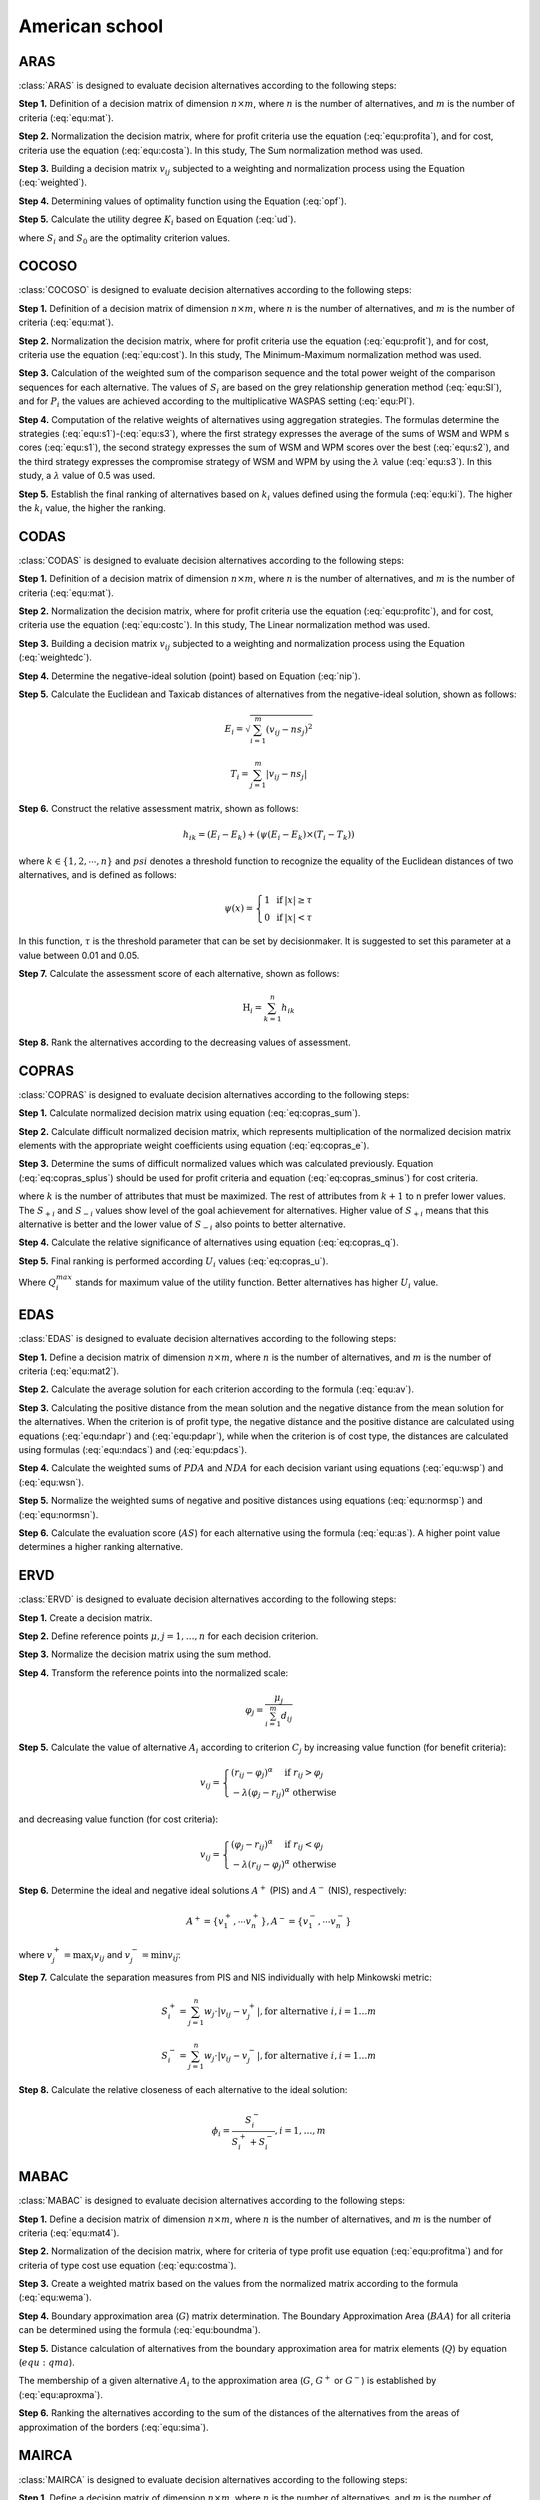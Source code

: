 .. _american_school:

=============
American school
=============



ARAS
=======================

:class:`ARAS` is designed to evaluate decision alternatives according to the following steps:

**Step 1.** Definition of a decision matrix of dimension :math:`n \times m`, where :math:`n` is the number of
alternatives, and :math:`m` is the number of criteria (:eq:`equ:mat`).

.. math::
    \begin{equation}
    x_{i j}=\left[\begin{array}{llll}
    x_{11} & x_{12} & \ldots & x_{1 m} \\
    x_{21} & x_{22} & \ldots & x_{2 m} \\
    \ldots & \ldots & \ldots & \ldots \\
    x_{n 1} & x_{n 2} & \ldots & x_{n m}
    \end{array}\right]
    \end{equation}
    :label: equ:mat

**Step 2.** Normalization the decision matrix, where for profit criteria use the equation (:eq:`equ:profita`), and for
cost, criteria use the equation (:eq:`equ:costa`). In this study, The Sum normalization method was used.

.. math::
    \begin{equation}
        r_{ij} = \frac{x_{ij}}{\sum_m^{i=0}x_{ij}}
    \end{equation}
    :label: equ:profita

.. math::
    \begin{equation}
        r_{ij} = \frac{\frac{1}{x_{ij}}}{\sum_m^{i=0}\frac{1}{x_{ij}}}
    \end{equation}
    :label: equ:costa

**Step 3.** Building a decision matrix :math:`v_{ij}` subjected to a weighting and normalization process using the
Equation (:eq:`weighted`).

.. math::
    \begin{equation}
        v_{ij} = w_{j}r_{ij} \label{weighted}
    \end{equation}
    :label: weighted

**Step 4.** Determining values of optimality function using the Equation (:eq:`opf`).


.. math::
    \begin{equation}
        S_i = \sum_{j=1}^{n} v_{ij}
    \end{equation}
    :label: opf

**Step 5.** Calculate the utility degree :math:`K_i` based on Equation (:eq:`ud`).

.. math::
    \begin{equation}
        K_i = \frac{S_i}{S_0}
    \end{equation}
    :label: ud

where :math:`S_i` and :math:`S_0` are the optimality criterion values.


COCOSO
=======================

:class:`COCOSO` is designed to evaluate decision alternatives according to the following steps:

**Step 1.** Definition of a decision matrix of dimension :math:`n \times m`, where :math:`n` is the number of
alternatives, and :math:`m` is the number of criteria (:eq:`equ:mat`).

.. math::
    \begin{equation}
    x_{i j}=\left[\begin{array}{llll}
    x_{11} & x_{12} & \ldots & x_{1 m} \\
    x_{21} & x_{22} & \ldots & x_{2 m} \\
    \ldots & \ldots & \ldots & \ldots \\
    x_{n 1} & x_{n 2} & \ldots & x_{n m}
    \end{array}\right]
    \end{equation}
    :label: equ:mat



**Step 2.** Normalization the decision matrix, where for profit criteria use the equation (:eq:`equ:profit`), and for
cost, criteria use the equation (:eq:`equ:cost`). In this study, The Minimum-Maximum normalization method was used.

.. math::
    \begin{equation}
        r_{ij} = \frac{x_{ij} - \min_{i}{x_{ij}}}{\max_{i}{x_{ij}} - \min_{i}{x_{ij}}}
    \end{equation}
    :label: equ:profit

.. math::
    \begin{equation}
        r_{ij} = \frac{\max_{i}{x_{ij}} - x_{ij}}{\max_{i}{x_{ij}} - \min_{i}{x_{ij}}}
    \end{equation}
    :label: equ:cost


**Step 3.** Calculation of the weighted sum of the comparison sequence and the total power weight of the comparison
sequences for each alternative. The values of :math:`S_i` are based on the grey relationship generation method
(:eq:`equ:SI`), and for :math:`P_i` the values are achieved according to the multiplicative WASPAS setting
(:eq:`equ:PI`).


.. math::
    \begin{equation}
        S_i = \sum_{j=1}^{n} (w_j r_{ij})
    \end{equation}
    :label: equ:SI

.. math::
    \begin{equation}
        P_i = \sum_{j=1}^{n} (r_{ij})^{w_j}
    \end{equation}
    :label: equ:PI


**Step 4.** Computation of the relative weights of alternatives using aggregation strategies. The formulas determine the
strategies (:eq:`equ:s1`)-(:eq:`equ:s3`), where the first strategy expresses the average of the sums of WSM and WPM s
cores (:eq:`equ:s1`), the second strategy expresses the sum of WSM and WPM scores over the best (:eq:`equ:s2`), and the
third strategy expresses the compromise strategy of WSM and WPM by using the :math:`\lambda` value (:eq:`equ:s3`).
In this study, a :math:`\lambda` value of 0.5 was used.

.. math::
    \begin{equation}
    k_{i a}=\frac{P_{i}+S_{i}}{\sum_{i=1}^{m}\left(P_{i}+S_{i}\right)}
    \end{equation}
    :label: equ:s1

.. math::
    \begin{equation}
    k_{i b}=\frac{S_{i}}{\min _{i} S_{i}}+\frac{P_{i}}{\min _{i} P_{i}}
    \end{equation}
    :label: equ:s2

.. math::
    \begin{equation}
    k_{i c}=\frac{\lambda\left(S_{i}\right)+(1-\lambda)\left(P_{i}\right)}{\left(\lambda \max _{i} S_{i}+(1-\lambda) \max _{i} P_{i}\right)} ; \quad 0 \leqslant \lambda \leqslant 1
    \end{equation}
    :label: equ:s3

**Step 5.** Establish the final ranking of alternatives based on :math:`k_i` values defined using the formula
(:eq:`equ:ki`). The higher the :math:`k_i` value, the higher the ranking.

.. math::
    \begin{equation}
    k_{i}=\left(k_{i a} k_{i b} k_{i c}\right)^{\frac{1}{3}}+\frac{1}{3}\left(k_{i a}+k_{i b}+k_{i c}\right)
    \end{equation}
    :label: equ:ki

CODAS
=======================

:class:`CODAS` is designed to evaluate decision alternatives according to the following steps:

**Step 1.** Definition of a decision matrix of dimension :math:`n \times m`, where :math:`n` is the number of
alternatives, and :math:`m` is the number of criteria (:eq:`equ:mat`).

.. math::
    \begin{equation}
    x_{i j}=\left[\begin{array}{llll}
    x_{11} & x_{12} & \ldots & x_{1 m} \\
    x_{21} & x_{22} & \ldots & x_{2 m} \\
    \ldots & \ldots & \ldots & \ldots \\
    x_{n 1} & x_{n 2} & \ldots & x_{n m}
    \end{array}\right]
    \end{equation}
    :label: equ:mat

**Step 2.** Normalization the decision matrix, where for profit criteria use the equation (:eq:`equ:profitc`), and for
cost, criteria use the equation (:eq:`equ:costc`). In this study, The Linear normalization method was used.

.. math::
    \begin{equation}
        r_{ij} = \frac{x_{ij}}{\max_i x_{ij}}
    \end{equation}
    :label: equ:profitc

.. math::
    \begin{equation}
        r_{ij} = \frac{\min_i x_{ij}}{x_{ij}}
    \end{equation}
    :label: equ:costc

**Step 3.** Building a decision matrix :math:`v_{ij}` subjected to a weighting and normalization process using the
Equation (:eq:`weightedc`).

.. math::
    \begin{equation}
        v_{ij} = w_{j}r_{ij} \label{weightedc}
    \end{equation}
    :label: weightedc

**Step 4.** Determine the negative-ideal solution (point) based on Equation (:eq:`nip`).

.. math::
    \begin{equation}
        ns_j = \min_i {v_ij}
    \end{equation}
    :label: nip

**Step 5.** Calculate the Euclidean and Taxicab distances of alternatives from the negative-ideal solution, shown as
follows:

.. math::
    \begin{equation}
        E_i = \sqrt{\sum_{i=1}^m \left ( v_{ij} - ns_j \right)^2}
    \end{equation}

.. math::
    \begin{equation}
        T_i = \sum_{j=1}^m \left | v_{ij} - ns_j \right |
    \end{equation}

**Step 6.** Construct the relative assessment matrix, shown as follows:

.. math::
    \begin{equation}
        h_{i k}=\left(E_{i}-E_{k}\right)+\left(\psi\left(E_{i}-E_{k}\right) \times\left(T_{i}-T_{k}\right)\right)
    \end{equation}

where :math:`k \in \left \{ 1,2,\cdots,n \right \}` and :math:`psi` denotes a threshold function to recognize the
equality of the Euclidean distances of two alternatives, and is defined as follows:

.. math::
    \begin{equation}
        \psi(x)=\left\{\begin{array}{lll}
        1 & \text { if } & |x| \geq \tau \\
        0 & \text { if } & |x|<\tau
        \end{array}\right.
    \end{equation}

In this function, :math:`\tau` is the threshold parameter that can be set by decisionmaker. It is suggested to set this
parameter at a value between 0.01 and 0.05.

**Step 7.** Calculate the assessment score of each alternative, shown as follows:

.. math::
    \begin{equation}
    \mathrm{H}_{i}=\sum_{k=1}^{n} h_{i k}
    \end{equation}

**Step 8.** Rank the alternatives according to the decreasing values of assessment.

COPRAS
=======================

:class:`COPRAS` is designed to evaluate decision alternatives according to the following steps:

**Step 1.** Calculate normalized decision matrix using equation (:eq:`eq:copras_sum`).

.. math::
    \begin{equation}
        r_{i j}=\frac{x_{i j}}{\sum_{i=1}^{m} x_{i j}}
    \end{equation}
    :label: eq:copras_sum


**Step 2.** Calculate difficult normalized decision matrix, which represents multiplication of the normalized decision
matrix elements with the appropriate weight coefficients using equation (:eq:`eq:copras_e`).

.. math::
    \begin{equation}
        v_{ij} = r_{ij} \cdot w_j
    \end{equation}
    :label: eq:copras_e

**Step 3.** Determine the sums of difficult normalized values which was calculated previously. Equation
(:eq:`eq:copras_splus`) should be used for profit criteria and equation (:eq:`eq:copras_sminus`) for cost criteria.

.. math::
    \begin{equation}
        S_{+i}=\sum_{j=1}^{k} v_{i j}
    \end{equation}
    :label: eq:copras_splus

.. math::
    \begin{equation}
        S_{-i}=\sum_{j=k+1}^{n} v_{i j}
    \end{equation}
    :label: eq:copras_sminus

where :math:`k` is the number of attributes that must be maximized. The rest of attributes from :math:`k+1` to n prefer
lower values. The :math:`S_{+i}` and :math:`S_{-i}` values show level of the goal achievement for alternatives. Higher
value of :math:`S_{+i}` means that this alternative is better and the lower value of :math:`S_{-i}` also points to
better alternative.

**Step 4.** Calculate the relative significance of alternatives using equation (:eq:`eq:copras_q`).

.. math::
    \begin{equation}
        \label{eq:copras_q}
        Q_{i}=S_{+i}+\frac{S_{-\min } \cdot \sum_{i=1}^{m} S_{-i}}{S_{-i} \cdot \sum_{i=1}^{m}\left(\frac{S_{-\min }}{S_{-i}}\right)}
    \end{equation}
    :label: eq:copras_q

**Step 5.** Final ranking is performed according :math:`U_i` values (:eq:`eq:copras_u`).

.. math::
    \begin{equation}
        U_i = \frac{Q_i}{Q^{max}_i} \cdot 100\%
    \end{equation}
    :label: eq:copras_u

Where :math:`Q^{max}_i` stands for maximum value of the utility function. Better alternatives has higher :math:`U_i`
value.

EDAS
=======================

:class:`EDAS` is designed to evaluate decision alternatives according to the following steps:

**Step 1.** Define a decision matrix of dimension :math:`n \times m`, where :math:`n` is the number of alternatives,
and :math:`m` is the number of criteria (:eq:`equ:mat2`).

.. math::
    \begin{equation}
    X_{i j}=\left[\begin{array}{llll}
    x_{11} & x_{12} & \ldots & x_{1 m} \\
    x_{21} & x_{22} & \ldots & x_{2 m} \\
    \ldots & \ldots & \ldots & \ldots \\
    x_{n 1} & x_{n 2} & \ldots & x_{n m}
    \end{array}\right]
    \end{equation}
    :label: equ:mat2

**Step 2.** Calculate the average solution for each criterion according to the formula (:eq:`equ:av`).

.. math::
    \begin{equation}
    A V_{j}=\frac{\sum_{i=1}^{n} X_{i j}}{n}
    \end{equation}
    :label: equ:av

**Step 3.** Calculating the positive distance from the mean solution and the negative distance from the mean solution
for the alternatives. When the criterion is of profit type, the negative distance and the positive distance are
calculated using equations (:eq:`equ:ndapr`) and (:eq:`equ:pdapr`), while when the criterion is of cost type, the
distances are calculated using formulas (:eq:`equ:ndacs`) and (:eq:`equ:pdacs`).

.. math::
    \begin{equation}
    PDA_{i j} = \frac{\max \left(0,\left(X_{i j}-A V_{j}\right)\right)}{A V_{j}}
    \end{equation}
    :label: equ:pdapr

.. math::
    \begin{equation}
    NDA_{i j}=\frac{\max \left(0,\left(A V_{j}-X_{i j}\right)\right)}{A V_{j}}
    \end{equation}
    :label: equ:ndapr

.. math::
    \begin{equation}
    P D A_{i j}=\frac{\max \left(0,\left(A V_{j}-X_{i j}\right)\right)}{A V_{j}}
    \end{equation}
    :label: equ:pdacs

.. math::
    \begin{equation}
    N D A_{i j}=\frac{\max \left(0,\left(X_{i j}-A V_{j}\right)\right)}{A V_{j}}
    \end{equation}
    :label: equ:ndacs

**Step 4.** Calculate the weighted sums of :math:`PDA` and :math:`NDA` for each decision variant using equations
(:eq:`equ:wsp`) and (:eq:`equ:wsn`).

.. math::
    \begin{equation}
    \mathrm{A} SP_{i}=\sum_{j=1}^{m} w_{j} P D A_{i j}
    \end{equation}
    :label: equ:wsp

.. math::
    \begin{equation}
    SN_{i}=\sum_{j=1}^{m} w_{j} N D A_{i j}
    \end{equation}
    :label: equ:wsn


**Step 5.** Normalize the weighted sums of negative and positive distances using equations (:eq:`equ:normsp`) and
(:eq:`equ:normsn`).

.. math::
    \begin{equation}
    N S P_{i}=\frac{S P_{i}}{\max _{i}\left(S P_{i}\right)}
    \end{equation}
    :label: equ:normsp

.. math::
    \begin{equation}
    N S N_{i}=1-\frac{S N_{i}}{\max _{i}\left(S N_{i}\right)}
    \end{equation}
    :label: equ:normsn


**Step 6.** Calculate the evaluation score (:math:`AS`) for each alternative using the formula (:eq:`equ:as`). A higher
point value determines a higher ranking alternative.

.. math::
    \begin{equation}
    A S_{i}=\frac{1}{2}\left(N S P_{i}+N S N_{i}\right)
    \end{equation}
    :label: equ:as

ERVD
=======================
:class:`ERVD` is designed to evaluate decision alternatives according to the following steps:

**Step 1.** Create a decision matrix.

**Step 2.** Define reference points :math:`\mu, j=1,\ldots,n` for each decision criterion.

**Step 3.** Normalize the decision matrix using the sum method.

**Step 4.** Transform the reference points into the normalized scale:

.. math::
    \begin{equation}
    \varphi_j=\frac{\mu_j}{\sum_{i=1}^m d_{i j}}
    \end{equation}

**Step 5.** Calculate the value of alternative :math:`A_i` according to criterion :math:`C_j` by increasing value function
(for benefit criteria):

.. math::
    \begin{equation}
    v_{i j}=\left\{\begin{array}{l}
    \left(r_{i j}-\varphi_j\right)^\alpha \quad \text { if } r_{i j}>\varphi_j \\
    -\lambda\left(\varphi_j-r_{i j}\right)^\alpha \text { otherwise }
    \end{array}\right.
    \end{equation}

and decreasing value function (for cost criteria):

.. math::
    \begin{equation}
    v_{i j}=\left\{\begin{array}{l}
    \left(\varphi_j-r_{i j}\right)^\alpha \quad \text { if } r_{i j}<\varphi_j \\
    -\lambda\left(r_{i j}-\varphi_j\right)^\alpha \text { otherwise }
    \end{array}\right.
    \end{equation}

**Step 6.** Determine the ideal and negative ideal solutions :math:`A^+` (PIS) and :math:`A^-` (NIS), respectively:

.. math::
    \begin{equation}
    A^{+}=\left\{v_1^{+}, \cdots v_n^{+}\right\}, A^{-}=\left\{v_1^{-}, \cdots v_n^{-}\right\}
    \end{equation}

where :math:`v_j^{+}=\max _i v_{i j}` and :math:`v_j^{-}=\min v_{i \vec{j}}`.

**Step 7.** Calculate the separation measures from PIS and NIS individually with help Minkowski metric:

.. math::
    \begin{equation}
    S_i^{+}=\sum_{j=1}^n w_j \cdot\left|v_{i j}-v_j^{+}\right|, \text {for alternative } i, i=1 \ldots m
    \end{equation}

.. math::
    \begin{equation}
    S_i^{-}=\sum_{j=1}^n w_j \cdot\left|v_{i j}-v_j^{-}\right|, \text {for alternative } i, i=1 \ldots m
    \end{equation}

**Step 8.** Calculate the relative closeness of each alternative to the ideal solution:

.. math::
    \begin{equation}
    \phi_i=\frac{S_i^{-}}{S_i^{+}+S_i^{-}}, i=1, \ldots, m
    \end{equation}

MABAC
=======================
:class:`MABAC` is designed to evaluate decision alternatives according to the following steps:


**Step 1.** Define a decision matrix of dimension :math:`n \times m`, where :math:`n` is the number of alternatives,
and :math:`m` is the number of criteria (:eq:`equ:mat4`).

.. math::
    \begin{equation}
    x_{i j}=\left[\begin{array}{llll}
    x_{11} & x_{12} & \ldots & x_{1 m} \\
    x_{21} & x_{22} & \ldots & x_{2 m} \\
    \ldots & \ldots & \ldots & \ldots \\
    x_{n 1} & x_{n 2} & \ldots & x_{n m}
    \end{array}\right]
    \end{equation}
    :label: equ:mat4


**Step 2.** Normalization of the decision matrix, where for criteria of type profit use equation (:eq:`equ:profitma`)
and for criteria of type cost use equation (:eq:`equ:costma`).

.. math::
    \begin{equation}
    n_{i j}=\frac{x_{i j}- \min x_{i}}{\max x_{i}- \min x_{i}}
    \end{equation}
    :label: equ:profitma

.. math::
    \begin{equation}
    n_{i j}=\frac{x_{i j}- \max x_{i}}{\min x_{i} - \max x_{i}}
    \end{equation}
    :label: equ:costma

**Step 3.** Create a weighted matrix based on the values from the normalized matrix according to the formula
(:eq:`equ:wema`).

.. math::
    \begin{equation}
    v_{i j}=w_{i} \cdot\left(n_{i j}+1\right)
    \end{equation}
    :label: equ:wema


**Step 4.** Boundary approximation area (:math:`G`) matrix determination. The Boundary Approximation Area (:math:`BAA`)
for all criteria can be determined using the formula (:eq:`equ:boundma`).

.. math::
    \begin{equation}
    g_{i}=\left(\prod_{j=1}^{m} v_{i j}\right)^{1 / m}
    \end{equation}
    :label: equ:boundma


**Step 5.** Distance calculation of alternatives from the boundary approximation area for matrix elements (:math:`Q`) by
equation (:math:`equ:qma`).

.. math::
    \begin{equation}
    Q=\left[\begin{array}{cccc}
    v_{11}-g_{1} & v_{12}-g_{2} & \ldots & v_{1 n}-g_{n} \\
    v_{21}-g_{1} & v_{22}-g_{2} & \ldots & v_{2 n}-g_{n} \\
    \ldots & \ldots & \ldots & \ldots \\
    v_{m 1}-g_{1} & v_{m 2}-g_{2} & \ldots & v_{m n}-g_{n}
    \end{array}\right]=\left[\begin{array}{cccc}
    q_{11} & q_{12} & \ldots & q_{1 n} \\
    q_{21} & q_{22} & & q_{2 n} \\
    \ldots & \ldots & \ldots & \ldots \\
    q_{m 1} & q_{m 2} & \ldots & q_{m n}
    \end{array}\right]
    \end{equation}
    :label: equ:qma

The membership of a given alternative :math:`A_i` to the approximation area (:math:`G`, :math:`G^{+}` or :math:`G^{-}`)
is established by (:eq:`equ:aproxma`).

.. math::
    \begin{equation}
    A_{i} \in\left\{\begin{array}{lll}
    G^{+} & \text {if } & q_{i j}>0 \\
    G & \text { if } & q_{i j}=0 \\
    G^{-} & \text {if } & q_{i j}<0
    \end{array}\right.
    \end{equation}
    :label: equ:aproxma

**Step 6.** Ranking the alternatives according to the sum of the distances of the alternatives from the areas of
approximation of the borders (:eq:`equ:sima`).

.. math::
    \begin{equation}
    S_{i}=\sum_{j=1}^{n} q_{i j}, \quad j=1,2, \ldots, n, \quad i=1,2, \ldots, m
    \end{equation}
    :label: equ:sima

MAIRCA
=======================

:class:`MAIRCA` is designed to evaluate decision alternatives according to the following steps:

**Step 1.** Define a decision matrix of dimension :math:`n \times m`, where :math:`n` is the number of alternatives,
and :math:`m` is the number of criteria (:eq:`equ:mat3`).

.. math::
    \begin{equation}
    x_{i j}=\left[\begin{array}{llll}
    x_{11} & x_{12} & \ldots & x_{1 m} \\
    x_{21} & x_{22} & \ldots & x_{2 m} \\
    \ldots & \ldots & \ldots & \ldots \\
    x_{n 1} & x_{n 2} & \ldots & x_{n m}
    \end{array}\right]
    \end{equation}
    :label: equ:mat3


**Step 2.** Determining the preference for choosing alternatives using the vector :math:`P_{Ai}` using the formula
(:eq:`equ:pia`).

.. math::
    \begin{equation}
    P_{A i}=\frac{1}{n} ; \sum_{i=1}^{n} P_{A i}=1, i=1,2, \ldots, n
    \end{equation}
    :label: equ:pia

If the decision-maker is neutral in choosing an alternative, the vector :math:`P_{Ai}` should have the same values
(:eq:`equ:pia2`).

.. math::
    \begin{equation}
    P_{A 1}=P_{A 2}=\ldots=P_{A n}
    \end{equation}
    :label: equ:pia2


**Step 3.** Creating a theoretical ranking matrix :math:`T_p`. The elements of this matrix are the multiplied priorities
of alternatives by the criteria weights. The form of this matrix can be represented by the formula (:eq:`equ:tp`).

.. math::
    \begin{equation}
    T_{p}=\left[\begin{array}{cccc}
    t_{p 11} & t_{p 12} & \ldots & t_{p 1 m} \\
    t_{p 21} & t_{p 22} & \ldots & t_{p 2 m} \\
    \ldots & \cdots & \ldots & \ldots \\
    t_{p n 1} & t_{p n 2} & \ldots & t_{p n m}
    \end{array}\right] = \left[\begin{array}{cccc}
    P_{A 1} \cdot w_{1} & P_{A 1} \cdot w_{2} & \ldots & P_{A 1} \cdot w_{m} \\
    P_{A 2} \cdot w_{1} & P_{A 2} \cdot w_{2} & \ldots & P_{A m} \cdot w_{m} \\
    \ldots & \ldots & \ldots & \ldots \\
    P_{A n} \cdot w_{1} & P_{A n} \cdot w_{2} & \ldots & P_{A n} \cdot w_{m}
    \end{array}\right]
    \end{equation}
    :label: equ:tp

When the preferences determined for the alternatives by the decision-maker are equal, the theoretical ranking matrix is
represented by a theoretical ranking vector using the formula (:eq:`equ:tpwe`).

.. math::
    \begin{equation}
    T_p =
    \left[\begin{array}{cccc}
    t_{p 11} & t_{p 12} & \ldots & t_{p 1 n}
    \end{array}\right]=
    \left[\begin{array}{llll}
    p_{A 1} . w_{1} & p_{A 1} \cdot w_{2} & \ldots & p_{A 1} \cdot w_{n}
    \end{array}\right]
    \end{equation}
    :label: equ:tpwe


**Step 4.** Create the real rating matrix, which is shown by the formula (:eq:`equ:tr`).

.. math::
    \begin{equation}
    T_r =
    \left[\begin{array}{cccc}
    t_{r 11} & t_{r 12} & \ldots & t_{r 1 m} \\
    t_{r 21} & t_{r 22} & \ldots & t_{r 2 m} \\
    \ldots & \ldots & \ldots & \ldots \\
    t_{r n 1} & t_{r n 2} & \ldots & t_{r n m}
    \end{array}\right]
    \end{equation}
    :label: equ:tr


The values of the real rating matrix are determined depending on the criterion of profit type or cost type, sequentially
according to the formulas (:eq:`equ:trpr`) and (:eq:`equ:trcs`).

.. math::
    \begin{equation}
    \label{equ:trpr}
    t_{r i j}=t_{p i j} \cdot\left(\frac{x_{i j}-\min x_{j}}{\max x_{j}-\min x_{j}}\right)
    \end{equation}
    :label: equ:trpr

.. math::
    \begin{equation}
    \label{equ:trcs}
    t_{r i j}=t_{p i j} \cdot\left(\frac{x_{i j}-\max x_{j}}{\min x_{j}-\max x_{j}}\right)
    \end{equation}
    :label: equ:trcs

**Step 5.** Calculating the total gap matrix (:math:`G`) by taking the difference between the theoretical grade matrix
(:math:`Tp`) and the actual grade matrix (:math:`Tr`) using the formula (:eq:`equ:gap`).

.. math::
    \begin{equation}
    G=T_{p}-T_{r}= \left[\begin{array}{cccc}
    t_{p 11}-t_{r 11} & t_{p 12}-t_{r 12} & \ldots & t_{p 1 m}-t_{r 1 m} \\
    t_{p 21}-t_{r 21} & t_{p 21}-t_{r 21} & \ldots & t_{p 2 m}-t_{r 2 m} \\
    \ldots & \ldots & \ldots & \ldots \\
    t_{p n 1}-t_{r n 1} & t_{p n 2}-t_{r n 2} & \ldots & t_{p n m}-t_{r n m}
    \end{array}\right]
    \end{equation}
    :label: equ:gap

**Step 6.** Calculating the final values of the criterion functions (:math:`Q_i`) for the alternatives using the sum of
the rows of the gap matrix (:math:`G`) using the formula (:eq:`equ:qima`). The alternative with the lowest value of
:math:`Q_i` has the highest ranking.

.. math::
    \begin{equation}
    \label{equ:qima}
    Q_{i}=\sum_{j=1}^{m} g_{i j} \quad i=1,2, \ldots, n
    \end{equation}
    :label: equ:qima

MARCOS
=======================

:class:`MARCOS` is designed to evaluate decision alternatives according to the following steps:

**Step 1.**  Based on the decision matrix, create an augmented decision matrix with the ideal solution (AI) defined in
the last row and the anti-ideal (AAI) solution defined in the first row. This can be represented by the Equation (:eq:`equ:extdecmat`).

.. math::
    \begin{equation}
        M = \left[\begin{array}{cccc}
                  x_{aa1} & x_{aa2} & \dots & x_{aan} \cr
                   x_{11} & x_{12} & \dots & x_{1n} \cr
                  x_{21} & x_{22} & \dots & x_{2n} \cr
                   \dots & \dots & \dots & \dots \cr
                   x_{m1} & x_{m2} & \dots & x_{mn} \cr
                   x_{ai1} & x_{ai2} & \dots & x_{ain} \end{array}\right]
    \end{equation}
    :label: equ:extdecmat

The ideal and anti-ideal solution values for the cost (C) and benefit (B) criteria are defined as follows:

.. math::
    \begin{equation}
      AAI = \left  \{ \begin{array}{cc}
            \min_i x_{ij} &  if \quad j \in B\\
           \max_i x_{ij}  & if \quad j \in C
        \end{array} \right .
    \end{equation}
    :label: equ:aai

.. math::
    \begin{equation}
      AI = \left  \{ \begin{array}{cc}
            \max_i x_{ij} &  if \quad j \in B\\
           \min_i x_{ij}  & if \quad j \in C
        \end{array} \right .
    \end{equation}
    :label: equ:ai

**Step 2.** Normalization of the extended decision matrix using Equation (:eq:`equ:normext`).

.. math::
    \begin{equation}
        n_{ij} = \left  \{
        \begin{array}{cc}
         \frac{x_{ai}}{x_{ij}} & if \quad j \in C \\
         \frac{x_{x_{ij}}}{x_{ai}} & if \quad j \in B
        \end{array}\right .
    \end{equation}
    :label: equ:normext

**Step 3.** Create a weighted matrix based on the values from the normalized extended matrix according to the formula
(:eq:`equ:wema`).

.. math::
    \begin{equation}
    v_{i j}=w_{i} \cdot\left(n_{i j}+1\right)
    \end{equation}
    :label: equ:wema


**Step 4.** Calculating the degrees of utility of alternatives Ki relative to the ideal and anti-ideal solution using
Equations (:eq:`equ:kiplu`), (:eq:`equ:kimin`).


.. math::
    \begin{equation}
        K_{i}^{+} = \frac{S_i}{S_{ai}}
    \end{equation}
    :label: equ:kiplu

.. math::
    \begin{equation}
        K_{i}^{-} = \frac{S_i}{S_{aai}}
    \end{equation}
    :label: equ:kimin

where :math:`S_i` :math:`(i=1,2,\dots,m)` represents the sum of the elements of weighted matrix :math:`V`, Equation
(:eq:`equ:summ`).

.. math::
    \begin{equation}
        S_i = \sum_{i=1}^n v_{ij}
    \end{equation}
    :label: equ:summ

**Step 5.** Determination of the utility function for the decision options considered according to (:eq:`equ:utilll`).

.. math::
    \begin{equation}
    f\left(K_{i}\right)=\frac{K_{i}^{+}+K_{i}^{-}}{1+\frac{1-f\left(K_{i}^{+}\right)}{f\left(K_{i}^{+}\right)}+\frac{1-f\left(K_{i}^{-}\right)}{f\left(K_{i}^{-}\right)}}
    \end{equation}
    :label: equ:utilll

where :math:`f(K_{i}^{-})` denotes the utility function relative to the anti-ideal solution, while
:math:`f(K_{i}^{+})` denotes the utility function relative to the ideal solution, which can be determined using
the Equations respectively (:eq:`equ:kmf`) and (:eq:`equ:kpf`).

.. math::
    \begin{equation}
    f\left(K_{i}^{-}\right)=\frac{K_{i}^{+}}{K_{i}^{+}+K_{i}^{-}}
    \end{equation}
    :label: equ:kmf

.. math::
    \begin{equation}
    f\left(K_{i}^{+}\right)=\frac{K_{i}^{-}}{K_{i}^{+}+K_{i}^{-}}
    \end{equation}
    :label: equ:kpf

MOORA
=======================

:class:`MOORA` is designed to evaluate decision alternatives according to the following steps:

**Step 1.** Normalize the decision matrix based on the Equation (:eq:`normm`).

.. math::
    \begin{equation}
        r_{ij} = \frac{x_{ij}}{\sqrt{\sum_{i=1}^{m}{x_{ij}^2}}}
    \end{equation}
    :label: normm

where :math:`x_{ij}` can be called the value of the :math:`i-th` alternative for the :math:`j-th` criterion.

**Step 2.** Determine weighted normalized decision matrix based on Equation (:eq:`weigh`).

.. math::
    \begin{equation}
        v_{ij} =  r_{ij} w_{j}
    \end{equation}
    :label: weigh

where :math:`w_j` can be called the weight for :math:`j-th` criterion.

**Step 3.** Calculate the value of :math:`y_i` based on the values from the normalized weighted decision matrix :math:`v_{ij}`
by using Equation (:eq:`yii`).

.. math::
    \begin{equation}
        y_i = \sum_{j=1}^g v_{ij} - \sum_{j=g+1}^n v_{ij}
    \end{equation}
    :label: yii

where type of beneficial and cost criteria are represented as follows :math:`j = 1, 2, \dots, g` and :math:`j = g + 1, g + 2,\dots,n`.

OCRA
=======================

:class:`OCRA` is designed to evaluate decision alternatives according to the following steps:

**Step 1.** Create a decision matrix.

**Step 2.** Normalize the decision matrix using the min-max method.

**Step 3.** Create normalized weighted decision matrix.

**Step 4.** Determination of preferences for cost-type and profit-type criteria sequentially according to the Equations
(:eq:`costI`),(:eq:`profO`).

.. math::
    \begin{equation}
    \overline{\bar{I}}_{i}=\bar{I}_{i}-\min \left(\bar{I}_{i}\right)
    \end{equation}
    :label: costI

.. math::
    \begin{equation}
    \overline{\overline{O_{i}}}={\overline{O_{i}}}^{-} \min \left(\bar{O}_{i}\right)
    \end{equation}
    :label: profO

where :math:`\bar{I}_{i}` is a measure of relative performance for the :math:`i-th` alternative and cost-type criteria,
and :math:`\bar{O}_{i}` is a measure of of relative performance for the :math:`i-th` alternative and profit-type criteria.

**Step 5.** Determine the overall preference of the considered alternatives using the Equation (:eq:`ocrapref`).

.. math::
    \begin{equation}
    P_i = \overline{\bar{I}}_{i} + \overline{\overline{O_{i}}} - \min \left ( \overline{\bar{I}}_{i} + \overline{\overline{O_{i}}}\right )
    \end{equation}
    :label: ocrapref

PROBID
=======================
:class:`PROBID` is designed to evaluate decision alternatives according to the following steps:

**Step 1.** Create a decision matrix.

**Step 2.** Normalize the decision matrix using the vector method.

**Step 3.** Create normalized weighted decision matrix.

**Step 4.** Sort the normalized weighted decision matrix by criteria taking into account their type. This will a matrix
of successively Positive Ideal Solutions (1st, 2cd, ..., mth PIS) will be formed. It can be presented by using the
following formula:

.. math::
    \begin{equation}
    \begin{aligned}
    A_{(k)} & =\left\{\left(\operatorname{Large}\left(v_j, k\right) \mid j \in J\right),\left(\operatorname{Small}\left(v_j, k\right) \mid j \in J^{\prime}\right)\right\} \\
    & =\left\{v_{(k) 1}, v_{(k) 2}, v_{(k) 3}, \ldots, v_{(k) j}, \ldots, v_{(k) n}\right\}
    \end{aligned}
    \end{equation}

where :math:`k \in \{1,2, \ldots, m\}`, :math:`J` is the set of benefit criteria and :math:`J^{\prime}` is the set of cost
criteria.

Then, find the average value of each objective column as follow:

.. math::
    \begin{equation}
    \bar{v}_j=\frac{\sum_{k=1}^m v_{(k) j}}{m} \quad \text { for } j \in\{1,2, \ldots, n\}
    \end{equation}

The average solution is then given by

.. math::
    \begin{equation}
    \bar{A}=\left\{\bar{v}_1, \bar{v}_2, \bar{v}_3, \ldots, \bar{v}_j, \ldots, \bar{v}_n\right\}
    \end{equation}

**Step 5.** Iteratively calculate the Euclidean distance of each solution to each of the m ideal solutions as well as to
the average solution. The distance to ideal solutions is found as:

.. math::
    \begin{equation}
    S_{i(k)}=\sqrt{\sum_{j=1}^n\left(v_{i j}-v_{(k) j}\right)^2}
    \end{equation}

**Step 6.** Determine the overall positive-ideal distance and negative-ideal distance as follow:

.. math::
    \begin{equation}
    S_{i(\text { pos-ideal })}=\left\{\begin{array}{l}
    \sum_{k=1}^{(m+1) / 2} \frac{1}{k} S_{i(k)} \quad i \in\{1,2, \ldots, m\} \text { when } m \\
    \text { is an odd number } \\
    \sum_{k=1}^{m / 2} \frac{1}{k} S_{i(k)} \quad i \in\{1,2, \ldots, m\} \text { when } m \\
    \text { is an even number }
    \end{array}\right.
    \end{equation}

.. math::
    \begin{equation}
    S_{i(\text { neg-ideal })}
    \quad=\left\{\begin{array}{l}
    \sum_{k=(m+1) / 2}^m \frac{1}{m-k+1} S_{i(k)} \\
    i \in\{1,2, \ldots, m\} \text { when } m \text { is an odd number } \\
    \sum_{k=m / 2+1}^m \frac{1}{m-k+1} S_{i(k)} \\
    i \in\{1,2, \ldots, m\} \text { when } m \text { is an even number }
    \end{array}\right.
    \end{equation}

Positive-ideal distance and negative-ideal distance for sPROBID:


.. math::
    \begin{equation}
    S_{i(\text { pos-ideal })}=\left\{\begin{array}{l}
    \sum_{k=1}^{m \backslash 4} \frac{1}{k} S_{i(k)} \quad i \in\{1,2, \ldots, m\} \text { when } m \geq 4 \\
    S_{i(1)} \quad i \in\{1,2, \ldots, m\} \text { when } 0<m<4
    \end{array}\right.
    \end{equation}

.. math::
    \begin{equation}
    S_{i(\text { neg-ideal })}=\left\{\begin{array}{l}
    \sum_{k=m+1-(m \ 4)}^m \frac{1}{m-k+1} S_{i(k)} \\
    \quad i \in\{1,2, \ldots, m\} \text { when } m \geq 4 \\
    S_{i(m)} \quad i \in\{1,2, \ldots, m\} \text { when } 0<m<4
    \end{array}\right.
    \end{equation}

**Step 7.** Calculate the pos-ideal/neg-ideal ratio (:math:`R_i`) and then the performance score (:math:`P_i`) of each
solution as follows:

.. math::
    \begin{equation}
    R_i=\frac{S_{i(\text { pos-ideal })}}{S_{i(\text { neg-ideal })}}
    \end{equation}

.. math::
    \begin{equation}
    P_i=\frac{1}{1+R_i^2}+S_{i(\mathrm{avg})}
    \end{equation}

RIM
=======================

:class:`RIM` is designed to evaluate decision alternatives according to the following steps:

**Step 1.** Define the following values, which determine the problem's context and the problem itself.

- Criteria weights: :math:`w_j, j \in \{1, 2, \ldots N\}` and the sum of the criteria weights should be equal to one: :math:`\sum^N_{j = 1} w_j = 1`.

- Decision matrix: :math:`X = [ x_{ij} ]_{M \times N}` which contains information about :math:`M` alternatives evaluated under :math:`N` criteria.

- The Criteria Range: :math:`t_j = [t_{j}^{(min)}, t_{j}^{(max)}]`, :math:`j \in \{1, 2, \ldots N\}` which defines the arbitrary chosen bounds of the criteria.

- The Reference Ideal: :math:`s_j = [s_{j}^{(min)}, s_{j}^{(max)}]`, :math:`j \in \{1, 2, \ldots N\}$ and $[s_{j}^{(min)}, s_{j}^{(max)}] \subset [t_{j}^{(min)}, t_{j}^{(max)}]`. Reference Ideal define most preferred interval of values for each criterion. It can be either derived from criteria range, or define expected outcome of decision process.


**Step 2.** After defining the problem we should normalize the decision matrix :math:`X` using the RIM normalization function :math:`f(x,[A, B],[C, D])` defined as (:eq:`eq:rmnorm`). This normalization requires a definition of the criteria range :math:`[A. B]` and the reference ideal :math:`[C, D]`.

.. math::
    \begin{equation}
    f(\ldots) = \left\{\begin{array}{lll}
    1 &\textit{IF}& x \in[C, D] \\
    1-\frac{d_{\min }(x,[C, D])}{|A-C|} &\textit{IF}& x \in[A, C] \wedge A \neq C \\
    1-\frac{d_{\min }(x,[C, D])}{|D-B|} &\textit{IF}& x \in[D, B] \wedge D \neq B
    \end{array}\right.,
    \end{equation}
    :label: eq:rmnorm

where :math:`[A, B]` is range of criteria, :math:`[C, D]` is the reference ideal, and :math:`x \in [A, B]`, :math:`[C, D] \subset [A, B]`. Function :math:`d_{min}(x, [C, D])` is defined as (:eq:`eq:d_min`).

.. math::
    \begin{equation}
        d_{min}(x, [C, D]) = min(|x - C|, |x - D|)
    \end{equation}
    :label: eq:d_min

This normalization allows to map value :math:`x` to range :math:`[0, 1]` in the criteria domain with regard to the ideal reference interval. The normalization process is defined as follows (:eq:`eq:rim_nmatrix`).

.. math::
    \begin{equation}
    Y = [ y_{ij} ]_{M \times N} = [ f(x_{ij}, t_j, s_j) ]_{M \times N}
    \end{equation}
    :label: eq:rim_nmatrix

**Step 3.** Calculate the weighted normalized matrix :math:`Y^\prime` using (:eq:`eq:rim_wnmatrix`).

.. math::
    \begin{equation}
        Y^\prime = Y \otimes W = [ y_{ij} \cdot w_{j} ]_{M \times N}
    \end{equation}
    :label: eq:rim_wnmatrix

**Step 4.** Compute the variation to the normalized reference ideal for each alternative :math:`A_i` using Equations (:eq:`eq:rim_iplus`) and (:eq:`eq:rim_iminus`).

.. math::
    \begin{equation}
        I_i^{+}=\sqrt{\sum_{j=1}^n\left(y^{\prime}{ }_{i j}-w_j\right)^2}% \quad i \in \{1, 2, \ldots M\}, \quad j \in \{1, 2, \ldots N\}
    \end{equation}
    :label: eq:rim_iplus

.. math::
    \begin{equation}
        I_i^{-}=\sqrt{\sum_{j=1}^n\left(y^{\prime}\right)^2}% \quad i \in \{1, 2, \ldots M\}, \quad j \in \{1, 2, \ldots N\}
    \end{equation}
    :label: eq:rim_iminus

**Step 5.** Calculate the relative index of each alternative :math:`A_i`, using the Equation (:eq:`eq:rim_r`).

.. math::
    \begin{equation}
        R_i = \frac{I_i^-}{I_i^+ + I_i^-} %\quad i \in \{1, 2, \ldots M\}
    \end{equation}
    :label: eq:rim_r

Order the alternative :math:`A_i` in descending order with regard to :math:`R_i`. The alternatives with the bigger value
of :math:`R_i` are more preferred ones.


SPOTIS
=======================

:class:`SPOTIS` is designed to evaluate decision alternatives according to the following steps:

**Step 1.** Define the bounds of the problem - min and max bounds of classical MCDM problem must be defined to transform
MCDM problem form ill-defined to well-defined.

.. math::
    \begin{equation}
    \left[S_{n}^{\min }, S_{n}^{\max }\right]=\left[x_{1}, x_{2}\right]
    \end{equation}

where, :math:`n` - criterion number, :math:`x_1` - min bound, :math:`x_2` - max bound.

**Step 2.** Define the ideal solution point - define vector which includes maximum or minimum from bounds for specific
criterion depending on criterion type. For profit type, the max value should be taken, for cost type, min value.

.. math::
    \begin{equation}
    S^{\star}=\left(S_{1}^{\star}, S_{2}^{\star}, S_{3}^{\star}\right)
    \end{equation}

**Step 3.** Compute normalized distance matrix - for each alternative :math:`A_{i}` (i= 1, :math:`\ldots` , M),compute
its normalized distance with respect to ideal solution for each criteria :math:`C_{j}` (j= 1, :math:`\ldots` , N ).

.. math::
    \begin{equation}
    d_{i j}=\frac{\left|A_{i j}-S_{j}^{*}\right|}{\left|S_{j}^{\max }-S_{j}^{\min }\right|}
    \end{equation}

**Step 4.** Compute normalized averaged distance - for each criteria :math:`C_{j}` (j= 1, :math:`\ldots` , N ) take into
account its weight and calculate final preference by executing following Equation.

.. math::
    \begin{equation}
    \bar{p}_{j}=\sum_{j=1}^{N} w_{j} d_{i j}
    \end{equation}

TOPSIS
=======================

:class:`TOPSIS` is designed to evaluate decision alternatives according to the following steps:

**Step 1.** Normalize the decision matrix by using min-max normalization. The values of benefit type criteria are
normalized using the (:eq:`sumProfit`) formula, while the values of cost type criteria are normalized using the
(:eq:`sumCost`) formula.

.. math::
    \begin{equation}
        r_{ij} = \frac{x_{ij} - \min(x_j)}{\max(x_j) - \min(x_j)}\
    \end{equation}
    :label: sumProfit

.. math::
    \begin{equation}
        r_{ij} = \frac{\max(x_j) - x_{ij}}{\max(x_j) - \min(x_j)}
    \end{equation}
    :label: sumCost

**Step 2.** Building a decision matrix :math:`v_{ij}` subjected to a weighting and normalization process using the
Equation (:eq:`weightedsds`).

.. math::
    \begin{equation}
        v_{ij} = w_{j}r_{ij}
    \end{equation}
    :label: weightedsds

**Step 3.** Derive a positive ideal solution :math:`PIS` and a negative ideal solution :math:`NIS`. The ideal positive
solution is calculated as the maximum value for each criterion (:eq:`pis`), while the ideal negative solution is
calculated as the least value for each criterion (:eq:`nis`).

.. math::
    \begin{equation}
        v_{j}^{+} =  \{v_{1}^{+},  v_{2}^{+},  \dots,  v_{n}^{+} \} = \{\max_{j}(v_{ij}) \}
    \end{equation}
    :label: pis

.. math::
    \begin{equation}
        v_{j}^{-} = \{v_{1}^{-},  v_{2}^{-},  \dots,  v_{n}^{-} \}=  \{\min_{j}(v_{ij}) \}
    \end{equation}
    :label: nis

**Step 4.** Determine the Euclidean distance for each normalized weighted alternative from the :math:`PIS` (:eq:`sqrtPIS`)
and :math:`NIS` (:eq:`sqrtNIS`) solution.

.. math::
    \begin{equation}
        D_{i}^{+} = \sqrt{\sum_{j=1}^{n}(v_{ij}-v_{j}^{+})^{2}}
    \end{equation}
    :label: sqrtPIS

.. math::
    \begin{equation}
        D_{i}^{-} = \sqrt{\sum_{j=1}^{n}(v_{ij}-v_{j}^{-})^{2}}
    \end{equation}
    :label: sqrtNIS

VIKOR
=======================

:class:`VIKOR` is designed to evaluate decision alternatives according to the following steps:

**Step 1.** Determinate the best :math:`f_{j}^{*}` and the worst :math:`f_{j}^{-}` value for the function of a particular
criterion. For profit criteria, the Equation is used (:eq:`VikorBestProfit`).

.. math::
    \begin{equation}
        f_{j}^{*} = \max_i f_{ij},\; \; \;  f_{j}^{-} = \min_i f_{ij}
    \end{equation}
    :label: VikorBestProfit

where in the case of the cost criteria, the following Equation is used (:eq:`VikorBestCost`).

.. math::
    \begin{equation}
        f_{j}^{*} = \min_i f_{ij},\; \; \;  f_{j}^{-} = \max_i f_{ij}
    \end{equation}
    :label: VikorBestCost

**Step 2.** Calculate :math:`S_{i}` and :math:`R_{i}` with using Equations (:eq:`VikorSi`) and (:eq:`VikorRi`).

.. math::
    \begin{equation}
        S_{i} = \sum_{j=1}^{n}w_{j}(f_{j}^{*}-f_{ij})/(f_{j}^{*}-f_{j}^{-})
    \end{equation}
    :label: VikorSi

.. math::
    \begin{equation}
        R_{i} = \max_j \left [
    w_{j}(f_{j}^{*}-f_{ij})/(f_{j}^{*}-f_{j}^{-})
    \right ]
    \end{equation}
    :label: VikorRi

**Step 3.** Calculate :math:`Q_{i}` with using Equation (:eq:`VikorQi`).

.. math::
    \begin{equation}
        Q_{i} = v(S_{i}-S^{*}) / (S^{-}-S^{*}) + (1 - v)(R_{i}-R^{*}) / (R^{-}-R^{*}) \label{VikorQi}
    \end{equation}
    :label: VikorQi

where:

:math:`S^{*} = min_{i} S_{i},\; \; \; S^{-} = max_{i} S_{i}`,

:math:`R^{*} = min_{i} R_{i},\; \; \; R^{-} = max_{i} R_{i}`,

:math:`v` means the weight adopted for the strategy of ''most criteria''.

**Step 4.** Ranked alternatives :math:`S`, :math:`R` and :math:`Q` are ordered in ascending order. Three ranked
lists are the outcome.

**Step 5.** A compromise solution is proposed considering the conditions of good advantage and acceptable stability
within the three vectors obtained in the previous step. The best alternative is the one with the lowest value and the
leading position in the ranking :math:`Q`.

WASPAS
=======================

:class:`WASPAS` is designed to evaluate decision alternatives according to the following steps:

**Step 1.** Create a decision matrix.

**Step 2.** Normalize the decision matrix using the max method.

**Step 3.** Calculate WSM and WPM as follow:

.. math::
    \begin{equation}
    W S M=\sum_{j=1}^n \bar{x}_{i j} w_j
    \end{equation}

.. math::
    \begin{equation}
    W P M=\prod_{j=1}^n\left(\bar{x}_{i j}\right)^{w_j}
    \end{equation}

where :math:`w_j` denote the weights for the criteria, and :math:`x_ij` denote the values of the decision options from
the normalized decision matrix.

**Step 4.** Calculation of total relative importance for each alternative as follow:

.. math::
    \begin{equation}
    Q_i=\lambda WSM+(1-\lambda) WPM=\lambda \sum_{j=1}^n \bar{x}_{i j} w_j+(1-\lambda) \prod_{j=1}^n\left(\bar{x}_{i j}\right)^{w_j}
    \end{equation}


WPM
=======================

:class:`WPM` is designed to evaluate decision alternatives according to the following steps:

**Step 1.** Create a decision matrix.

**Step 2.** Normalize the decision matrix using the sum method.

**Step 3.** Calculate WPM as follow:

.. math::
    \begin{equation}
    W P M=\prod_{j=1}^n\left(\bar{x}_{i j}\right)^{w_j}
    \end{equation}

where :math:`w_j` denote the weights for the criteria, and :math:`x_ij` denote the values of the decision options from
the normalized decision matrix.

WSM
=======================

:class:`WSM` is designed to evaluate decision alternatives according to the following steps:

**Step 1.** Create a decision matrix.

**Step 2.** Normalize the decision matrix using the sum method.

**Step 3.** Calculate WSM as follow:

.. math::
    \begin{equation}
    W S M=\sum_{j=1}^n \bar{x}_{i j} w_j
    \end{equation}

where :math:`w_j` denote the weights for the criteria, and :math:`x_ij` denote the values of the decision options from
the normalized decision matrix.
